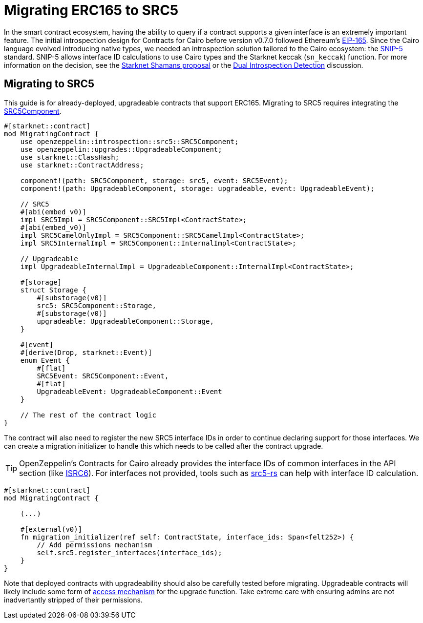 = Migrating ERC165 to SRC5

:eip165: https://eips.ethereum.org/EIPS/eip-165[EIP-165]
:snip5: https://github.com/starknet-io/SNIPs/blob/main/SNIPS/snip-5.md[SNIP-5]
:dual-interface-discussion: https://github.com/OpenZeppelin/cairo-contracts/discussions/640[Dual Introspection Detection]
:shamans-proposal: https://community.starknet.io/t/starknet-standard-interface-detection/92664[Starknet Shamans proposal]

In the smart contract ecosystem, having the ability to query if a contract supports a given interface is an extremely important feature.
The initial introspection design for Contracts for Cairo before version v0.7.0 followed Ethereum's {eip165}.
Since the Cairo language evolved introducing native types, we needed an introspection solution tailored to the Cairo ecosystem: the {snip5} standard.
SNIP-5 allows interface ID calculations to use Cairo types and the Starknet keccak (`sn_keccak`) function.
For more information on the decision, see the {shamans-proposal} or the {dual-interface-discussion} discussion.

== Migrating to SRC5

:src5-component: xref:api/introspection#SRC5Component[SRC5Component]
:upgradeable-component: xref:api/upgrades#UpgradeableComponent[UpgradeableComponent]
:isrc6: xref:api/account.adoc#ISRC6[ISRC6]
:src5-rs: https://github.com/ericnordelo/src5-rs[src5-rs]

This guide is for already-deployed, upgradeable contracts that support ERC165.
Migrating to SRC5 requires integrating the {src5-component}.

[,javascript]
----
#[starknet::contract]
mod MigratingContract {
    use openzeppelin::introspection::src5::SRC5Component;
    use openzeppelin::upgrades::UpgradeableComponent;
    use starknet::ClassHash;
    use starknet::ContractAddress;

    component!(path: SRC5Component, storage: src5, event: SRC5Event);
    component!(path: UpgradeableComponent, storage: upgradeable, event: UpgradeableEvent);

    // SRC5
    #[abi(embed_v0)]
    impl SRC5Impl = SRC5Component::SRC5Impl<ContractState>;
    #[abi(embed_v0)]
    impl SRC5CamelOnlyImpl = SRC5Component::SRC5CamelImpl<ContractState>;
    impl SRC5InternalImpl = SRC5Component::InternalImpl<ContractState>;

    // Upgradeable
    impl UpgradeableInternalImpl = UpgradeableComponent::InternalImpl<ContractState>;

    #[storage]
    struct Storage {
        #[substorage(v0)]
        src5: SRC5Component::Storage,
        #[substorage(v0)]
        upgradeable: UpgradeableComponent::Storage,
    }

    #[event]
    #[derive(Drop, starknet::Event)]
    enum Event {
        #[flat]
        SRC5Event: SRC5Component::Event,
        #[flat]
        UpgradeableEvent: UpgradeableComponent::Event
    }

    // The rest of the contract logic
}
----

The contract will also need to register the new SRC5 interface IDs in order to continue declaring support for those interfaces.
We can create a migration initializer to handle this which needs to be called after the contract upgrade.

TIP: OpenZeppelin's Contracts for Cairo already provides the interface IDs of common interfaces in the API section (like {isrc6}).
For interfaces not provided, tools such as {src5-rs} can help with interface ID calculation.

[,javascript]
----
#[starknet::contract]
mod MigratingContract {

    (...)

    #[external(v0)]
    fn migration_initializer(ref self: ContractState, interface_ids: Span<felt252>) {
        // Add permissions mechanism
        self.src5.register_interfaces(interface_ids);
    }
}
----

Note that deployed contracts with upgradeability should also be carefully tested before migrating.
Upgradeable contracts will likely include some form of xref:access.adoc[access mechanism] for the upgrade function.
Take extreme care with ensuring admins are not inadvertantly stripped of their permissions.
